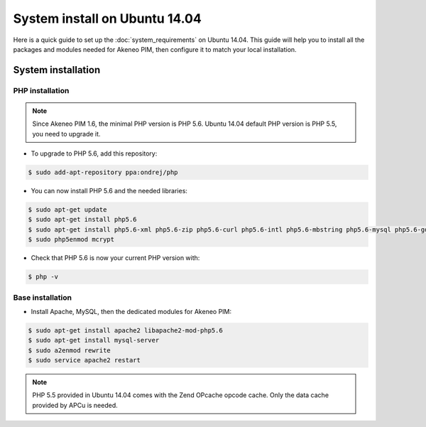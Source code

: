 System install on Ubuntu 14.04
==============================

Here is a quick guide to set up the :doc:`system_requirements` on Ubuntu 14.04. This guide will help you to install all
the packages and modules needed for Akeneo PIM, then configure it to match your local installation.

System installation
-------------------

PHP installation
****************

.. note::

    Since Akeneo PIM 1.6, the minimal PHP version is PHP 5.6. Ubuntu 14.04 default PHP version is PHP 5.5, you need to upgrade it.

* To upgrade to PHP 5.6, add this repository:

.. code-block:: bash

    $ sudo add-apt-repository ppa:ondrej/php

* You can now install PHP 5.6 and the needed libraries:

.. code-block:: bash

    $ sudo apt-get update
    $ sudo apt-get install php5.6
    $ sudo apt-get install php5.6-xml php5.6-zip php5.6-curl php5.6-intl php5.6-mbstring php5.6-mysql php5.6-gd php5.6-mcrypt php5.6-cli php5.6-apcu
    $ sudo php5enmod mcrypt

* Check that PHP 5.6 is now your current PHP version with:

.. code-block:: bash

    $ php -v

Base installation
*****************

* Install Apache, MySQL, then the dedicated modules for Akeneo PIM:

.. code-block:: bash

    $ sudo apt-get install apache2 libapache2-mod-php5.6
    $ sudo apt-get install mysql-server
    $ sudo a2enmod rewrite
    $ sudo service apache2 restart

.. note::

    PHP 5.5 provided in Ubuntu 14.04 comes with the Zend OPcache opcode cache. Only the data cache provided by APCu is needed.
